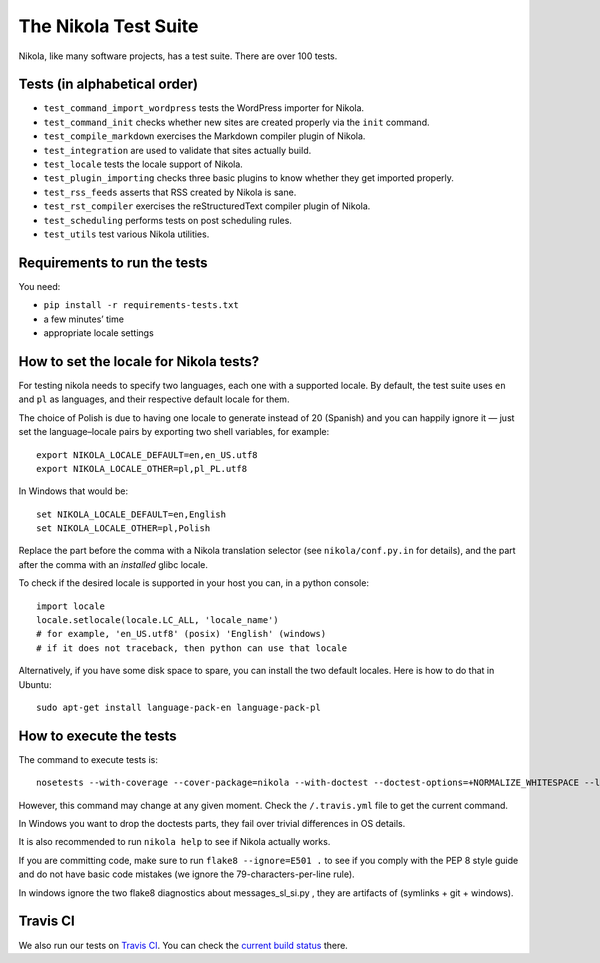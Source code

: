 .. title: The Nikola Test Suite
.. slug: tests
.. date: 2012/03/30 23:00

The Nikola Test Suite
=====================

Nikola, like many software projects, has a test suite.  There are over 100
tests.

Tests (in alphabetical order)
-----------------------------

* ``test_command_import_wordpress`` tests the WordPress importer for
  Nikola.
* ``test_command_init`` checks whether new sites are created properly via the
  ``init`` command.
* ``test_compile_markdown`` exercises the Markdown compiler plugin of Nikola.
* ``test_integration`` are used to validate that sites actually build.
* ``test_locale`` tests the locale support of Nikola.
* ``test_plugin_importing`` checks three basic plugins to know whether they
  get imported properly.
* ``test_rss_feeds`` asserts that RSS created by Nikola is sane.
* ``test_rst_compiler`` exercises the reStructuredText compiler plugin of
  Nikola.
* ``test_scheduling`` performs tests on post scheduling rules.
* ``test_utils`` test various Nikola utilities.

Requirements to run the tests
-----------------------------

You need:

* ``pip install -r requirements-tests.txt``
* a few minutes’ time
* appropriate locale settings

How to set the locale for Nikola tests?
---------------------------------------

For testing nikola needs to specify two languages, each one with a supported locale. By default, the test suite uses ``en`` and ``pl`` as languages, and their respective default locale for them.

The choice of Polish is due to having one locale to generate instead of 20 (Spanish) and you can happily ignore it — just set the language–locale pairs by exporting two shell variables, for example::

    export NIKOLA_LOCALE_DEFAULT=en,en_US.utf8
    export NIKOLA_LOCALE_OTHER=pl,pl_PL.utf8

In Windows that would be::

    set NIKOLA_LOCALE_DEFAULT=en,English
    set NIKOLA_LOCALE_OTHER=pl,Polish

Replace the part before the comma with a Nikola translation selector (see ``nikola/conf.py.in`` for details), and the part after the comma with an *installed* glibc locale.

To check if the desired locale is supported in your host you can, in a python console::

    import locale
    locale.setlocale(locale.LC_ALL, 'locale_name')
    # for example, 'en_US.utf8' (posix) 'English' (windows)
    # if it does not traceback, then python can use that locale

Alternatively, if you have some disk space to spare, you can install
the two default locales. Here is how to do that in Ubuntu::

    sudo apt-get install language-pack-en language-pack-pl


How to execute the tests
------------------------

The command to execute tests is::

    nosetests --with-coverage --cover-package=nikola --with-doctest --doctest-options=+NORMALIZE_WHITESPACE --logging-filter=-yapsy

However, this command may change at any given moment.  Check the
``/.travis.yml`` file to get the current command.

In Windows you want to drop the doctests parts, they fail over trivial differences in OS details.

It is also recommended to run ``nikola help`` to see if Nikola actually
works.

If you are committing code, make sure to run ``flake8 --ignore=E501 .`` to see if you comply with the PEP 8 style guide and do not have basic code mistakes (we ignore the 79-characters-per-line rule).

In windows ignore the two flake8 diagnostics about messages_sl_si.py , they are artifacts of (symlinks + git + windows).


Travis CI
---------

We also run our tests on `Travis CI <https://travis-ci.org/>`_.
You can check the `current build status <https://travis-ci.org/getnikola/nikola>`_ there.
